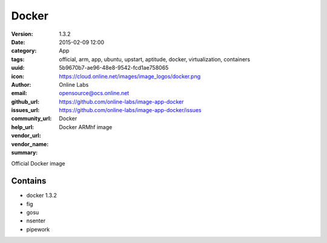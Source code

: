 Docker
######

:version: 1.3.2
:date: 2015-02-09 12:00
:category: App
:tags: official, arm, app, ubuntu, upstart, aptitude, docker, virtualization, containers
:uuid: 5b9670b7-ae96-48e8-9542-fcd1ae758065
:icon: https://cloud.online.net/images/image_logos/docker.png
:author: Online Labs
:email: opensource@ocs.online.net
:github_url: https://github.com/online-labs/image-app-docker
:issues_url: https://github.com/online-labs/image-app-docker/issues
:community_url:
:help_url:
:vendor_url:
:vendor_name: Docker
:summary: Docker ARMhf image

Official Docker image

Contains
--------

- docker 1.3.2
- fig
- gosu
- nsenter
- pipework
